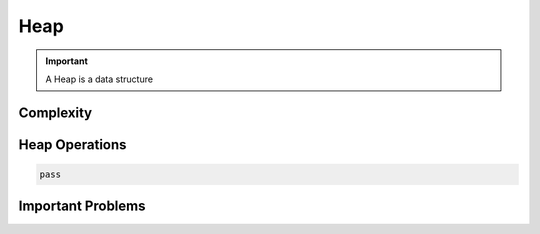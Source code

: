 Heap
======

.. important::
    A Heap is a data structure

Complexity
-----------


Heap Operations
------------------



.. code-block:: python

    pass

Important Problems
-------------------

.. role:: green
.. role:: orange
.. role:: red
